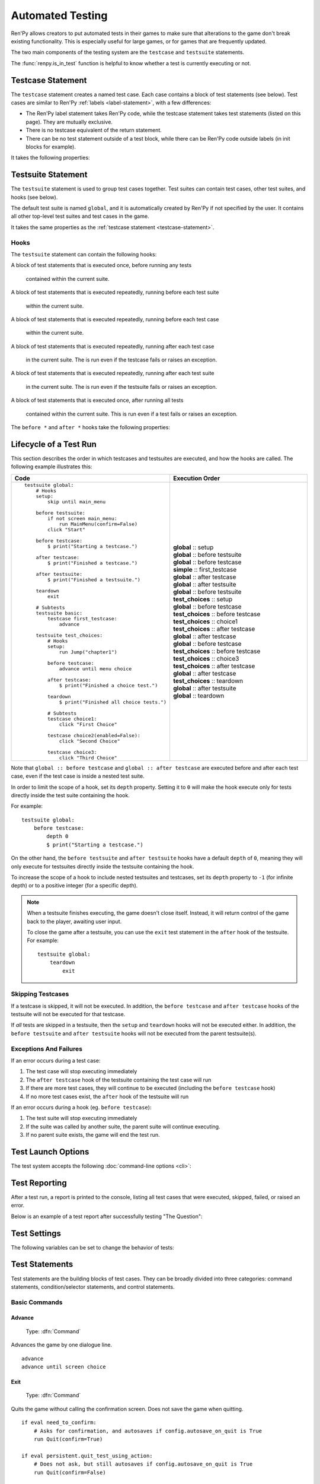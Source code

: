 ==================
Automated Testing
==================

Ren'Py allows creators to put automated tests in their games to make sure that
alterations to the game don't break existing functionality. This is especially
useful for large games, or for games that are frequently updated.

The two main components of the testing system are the ``testcase`` and
``testsuite`` statements.

The :func:`renpy.is_in_test` function is helpful to know whether a test is currently
executing or not.

.. _testcase-statement:

Testcase Statement
==================

The ``testcase`` statement creates a named test case. Each case contains a
block of test statements (see below). Test cases are similar to Ren'Py
:ref:`labels <label-statement>`, with a few differences:

- The Ren'Py label statement takes Ren'Py code, while the testcase statement
  takes test statements (listed on this page). They are mutually exclusive.
- There is no testcase equivalent of the return statement.
- There can be no test statement outside of a test block, while there can be
  Ren'Py code outside labels (in init blocks for example).

It takes the following properties:

.. var:: enabled

    If this expression evaluates to ``False``, this test is skipped.
    Defaults to ``True``.

    This can conditionally disable tests, for example on platforms
    where they are not supported. ::

        testcase windows:
            enabled renpy.windows
            ...

        testcase not_on_mobile:
            enabled not renpy.mobile
            ...

    See :ref:`skipping-testcases` for more information.

.. var:: only

    If this expression evaluates to ``True``, only this test case
    (and other tests with ``only True``) will be run. Defaults to ``False``.

    See :ref:`skipping-testcases` for more information.

.. var:: description

    A string describing the test case. This is used in the test report.

Testsuite Statement
===================

The ``testsuite`` statement is used to group test cases together. Test suites
can contain test cases, other test suites, and hooks (see below).

The default test suite is named ``global``, and it is automatically created
by Ren'Py if not specified by the user. It contains all other top-level test suites
and test cases in the game.

It takes the same properties as the :ref:`testcase statement <testcase-statement>`.

Hooks
-----
The ``testsuite`` statement can contain the following hooks:

A block of test statements that is executed once, before running any tests

    .. describe:: setup
    contained within the current suite.

A block of test statements that is executed repeatedly, running before each test suite

    .. describe:: before testsuite
    within the current suite.


A block of test statements that is executed repeatedly, running before each test case

    .. describe:: before testcase
    within the current suite.

A block of test statements that is executed repeatedly, running after each test case

    .. describe:: after testcase
    in the current suite. The is run even if the testcase fails or raises an
    exception.

A block of test statements that is executed repeatedly, running after each test suite

    .. describe:: after testsuite
    in the current suite. The is run even if the testsuite fails or raises an
    exception.

A block of test statements that is executed once, after running all tests

    .. describe:: teardown
    contained within the current suite. This is run even if a test
    fails or raises an exception.

The ``before *`` and ``after *`` hooks take the following properties:

.. var:: depth

    An integer specifying how deep the hook should apply.

    For testcases, defaults to ``-1``, meaning it applies to all nested test suites and test cases.

    For testsuites, defaults to ``0``, meaning it applies only to test suites directly
    contained within the current suite.

    For more information, see :ref:`lifecycle-of-a-test-run`.

.. _lifecycle-of-a-test-run:

Lifecycle of a Test Run
=======================

This section describes the order in which testcases and testsuites are
executed, and how the hooks are called. The following example illustrates this:

.. csv-table::
   :header: "Code", "Execution Order"
   :widths: 50, 50

   "::

        testsuite global:
            # Hooks
            setup:
                skip until main_menu

            before testsuite:
                if not screen main_menu:
                    run MainMenu(confirm=False)
                click ""Start""

            before testcase:
                $ print(""Starting a testcase."")

            after testcase:
                $ print(""Finished a testcase."")

            after testsuite:
                $ print(""Finished a testsuite."")

            teardown
                exit

            # Subtests
            testsuite basic:
                testcase first_testcase:
                    advance

            testsuite test_choices:
                # Hooks
                setup:
                    run Jump(""chapter1"")

                before testcase:
                    advance until menu choice

                after testcase:
                    $ print(""Finished a choice test."")

                teardown
                    $ print(""Finished all choice tests."")

                # Subtests
                testcase choice1:
                    click ""First Choice""

                testcase choice2(enabled=False):
                    click ""Second Choice""

                testcase choice3:
                    click ""Third Choice""


    ",".. container :: execution-block

            .. container :: execution-entry

                **global** :: setup

            .. container :: execution-block2

                .. container :: execution-entry

                    **global** :: before testsuite

                .. container :: execution-block2

                    .. container :: execution-entry2

                        **global** :: before testcase

                    .. container :: execution-entry3

                        **simple** :: first_testcase

                    .. container :: execution-entry2

                        **global** :: after testcase

                .. container :: execution-entry

                    **global** :: after testsuite

            .. container :: execution-block2

                .. container :: execution-entry

                    **global** :: before testsuite

                .. container :: execution-entry2

                    **test_choices** :: setup

                .. container :: execution-block2

                    .. container :: execution-entry2

                        **global** :: before testcase

                    .. container :: execution-entry2

                        **test_choices** :: before testcase

                    .. container :: execution-entry3

                        **test_choices** :: choice1

                    .. container :: execution-entry2

                        **test_choices** :: after testcase

                    .. container :: execution-entry2

                        **global** :: after testcase

                .. container :: execution-block2

                    .. container :: execution-entry2

                        **global** :: before testcase

                    .. container :: execution-entry2

                        **test_choices** :: before testcase

                    .. container :: execution-entry3

                        **test_choices** :: choice3

                    .. container :: execution-entry2

                        **test_choices** :: after testcase

                    .. container :: execution-entry2

                        **global** :: after testcase

                .. container :: execution-entry2

                    **test_choices** :: teardown

                .. container :: execution-entry

                    **global** :: after testsuite

            .. container :: execution-entry

                **global** :: teardown
    "

Note that ``global :: before testcase`` and ``global :: after testcase`` are
executed before and after each test case, even if the test case is inside a
nested test suite.

In order to limit the scope of a hook, set its ``depth`` property.
Setting it to ``0`` will make the hook execute only for tests
directly inside the test suite containing the hook.

For example::

    testsuite global:
        before testcase:
            depth 0
            $ print("Starting a testcase.")

On the other hand, the ``before testsuite`` and ``after testsuite`` hooks
have a default ``depth`` of ``0``, meaning they will only execute for testsuites
directly inside the testsuite containing the hook.

To increase the scope of a hook to include nested testsuites and testcases,
set its ``depth`` property to ``-1`` (for infinite depth) or to a positive
integer (for a specific depth).

.. note::

    When a testsuite finishes executing, the game doesn't close itself.
    Instead, it will return control of the game back to the player,
    awaiting user input.

    To close the game after a testsuite, you can use the ``exit`` test
    statement in the ``after`` hook of the testsuite. For example::

        testsuite global:
            teardown
                exit

.. _skipping-testcases:

Skipping Testcases
------------------
If a testcase is skipped, it will not be executed. In addition, the
``before testcase`` and ``after testcase`` hooks of the testsuite will not be executed
for that testcase.

If *all* tests are skipped in a testsuite, then the ``setup`` and
``teardown`` hooks will not be executed either. In addition, the
``before testsuite`` and ``after testsuite`` hooks will not be executed from
the parent testsuite(s).

Exceptions And Failures
-----------------------
If an error occurs during a test case:

1. The test case will stop executing immediately
2. The ``after testcase`` hook of the testsuite containing the test case will run
3. If there are more test cases, they will continue to be executed (including the
   ``before testcase`` hook)
4. If no more test cases exist, the ``after`` hook of the testsuite will run

If an error occurs during a hook (eg. ``before testcase``):

1. The test suite will stop executing immediately
2. If the suite was called by another suite, the parent suite will continue
   executing.
3. If no parent suite exists, the game will end the test run.

Test Launch Options
===================

The test system accepts the following :doc:`command-line options <cli>`:

.. option:: --ignore_enabled_flag

    If provided, all test cases and test suites will be executed, regardless
    of their ``enabled`` property.

.. option:: --print_details

    If provided, the test report will include details about each test case,
    including its description and the time it took to execute.

.. option:: --print_skipped

    If provided, the test report will include information about skipped
    test cases and test suites. Requires ``--print_details`` to be enabled as well.

Test Reporting
===================

After a test run, a report is printed to the console, listing all test cases
that were executed, skipped, failed, or raised an error.

Below is an example of a test report after successfully testing "The Question":

.. image :: testcases_the_question.png
    :alt: Test report example
    :class: screenshot


Test Settings
=================

The following variables can be set to change the behavior of tests:

.. var:: _test.maximum_framerate

    A boolean specifying whether to use maximum framerate mode during tests.
    This will unlock the framerate beyond your screens refresh rate if possible.
    Defaults to ``True``.

.. var :: _test.timeout

    A float specifying the maximum number of seconds a test statement
    should wait for a condition to be met. Defaults to ``10.0``.

    This can be overridden on a per-statement basis by providing a ``timeout``
    property to statements that support it (like ``assert`` and ``until``).

.. var:: _test.force

    A boolean specifying whether to force the test to proceed even if
    ``renpy.config.suppress_underlay`` is ``True``. Defaults to ``False``.

.. var:: _test.transition_timeout

    A float specifying the maximum number of seconds to wait for a transition
    to complete before skipping it and proceeding with the test.
    Defaults to ``5.0``.

.. var:: _test.focus_trials

    An integer specifying how many times the test system should try to find
    a valid spot to :ref:`move the mouse <test-move-statement>` when using a
    selector without a position. Defaults to ``100``.

.. var:: _test.ignore_enabled_flag

    A boolean specifying whether to ignore the ``enabled`` flag of testcases
    when executing tests. Defaults to ``False``.


.. _test-statements:

Test Statements
===============

Test statements are the building blocks of test cases. They can be broadly
divided into three categories: command statements, condition/selector statements, and
control statements.

Basic Commands
-------------

.. _test-advance-statement:

Advance
^^^^^^^^^^

    Type: :dfn:`Command`

    .. describe:: advance

Advances the game by one dialogue line. ::

    advance
    advance until screen choice


Exit
^^^^^^^^^^

    Type: :dfn:`Command`

    .. describe:: exit

Quits the game without calling the confirmation screen.
Does not save the game when quitting. ::

    if eval need_to_confirm:
        # Asks for confirmation, and autosaves if config.autosave_on_quit is True
        run Quit(confirm=True)

    if eval persistent.quit_test_using_action:
        # Does not ask, but still autosaves if config.autosave_on_quit is True
        run Quit(confirm=False)

    exit # neither asks nor autosaves

Pass
^^^^^^^^^^

    Type: :dfn:`Command`

    .. describe:: pass

Does not do anything. It's a no-op, allowing for empty testcases. ::

    testcase not_yet_implemented:
        pass

Pause
^^^^^^^^^^

    Type: :dfn:`Command`

    .. describe:: pause [time (float)]

Pauses test execution for a given number of seconds. Similar to the
:ref:`pause-statement`, but requires a value, or it can be specified without
a time if it is followed by an `until` clause. ::

    pause 5.0
    pause until screen inventory

Run
^^^^^^^^^^

    Type: :dfn:`Command`

    .. describe:: run <action>

Runs the provided :doc:`screen-language action <screen_actions>` (or list of
actions).

Ready if and when a button containing the provided action (or list) would be
sensitive. ::

    testcase chapter_3:
        run Jump("chapter_3")

.. _test-skip-statement:

Skip
^^^^^^^^^^

    Type: :dfn:`Command`

    .. describe:: skip [fast]

Causes the game to begin skipping. If the game is in a menu context,
then this returns to the game. Otherwise, it just enables skipping.

If ``fast`` is provided, the game will skip directly to the next menu choice.

::

    skip
    skip fast
    skip until screen choice


Mouse Commands
----------------

Click
^^^^^^^^^^

    Type: :dfn:`Command`

    .. describe:: click [button (int)] [selector] [pos (x, y)]

Executes a simulated click on the screen. It takes the following optional
properties:

- ``button`` specifies which button of the simulated mouse is to be clicked
    with. It takes an integer and defaults to 1. 1 is a left-click, 2 is a
    right-click, 3 is a middle-click, 4 and 5 are additional buttons found on
    some mouses. Normally only 1 and 2 trigger any response from Ren'Py.

If ``selector`` and/or ``pos`` are given, the virtual test mouse is moved according to
the rules of the :ref:`move statement <test-move-statement>` before the click is sent.

.. ``always`` is not documented because useless in the case of the click clause by itself

Click behaves like a :ref:`pattern <test-text-selector>`\ -taking clause which would
not be given a pattern: if no ``pos`` is provided, it will look for a neutral
place where a click would not occur on a focusable element.

.. give example for both

.. note::

    Use the :ref:`advance <test-advance-statement>` or :ref:`skip <test-skip-statement>`
    statements if you want to advance the game's dialogue.
    Clicking may result in unpredictable results, depending on where the mouse
    is positioned and what is currently on the screen.

Drag
^^^^^^^^^^

    Type: :dfn:`Command`

    .. describe:: drag <[selector] [pos (x, y)]> to <[selector] [pos (x, y)]> [button (int)] [steps (int)]

Simulates a drag action on the screen. It takes the following properties:

- The first part (before the ``to``) specifies the starting point of the drag.
  It takes an optional ``selector`` and/or ``pos`` property, which are
  interpreted according to the rules of the :ref:`move statement <test-move-statement>`.
- The second part (after the ``to``) specifies the ending point of the drag.
  It also takes an optional ``selector`` and/or ``pos`` property, which are
  interpreted according to the rules of the :ref:`move statement <test-move-statement>`.
- ``button`` specifies which button of the simulated mouse is to be used
  for the drag. It takes an integer and defaults to 1. 1 is a left-click, 2 is a
  right-click, 3 is a middle-click, 4 and 5 are additional buttons found on
  some mouses. Normally only 1 and 2 trigger any response from Ren'Py.
- ``steps`` specifies how many intermediate steps the drag should take.
  It takes an integer and defaults to `10`. More steps result in a smoother
  drag, but also take more time.

::

    drag id "item_icon" to id "inventory_slot_3" button 1 steps 20
    drag pos (100, 200) to pos (400, 500) button 1
    drag id "item_icon" pos (0.5, 0.5) to pos (300, 400) steps 5
    drag pos (50, 50) to id "inventory_slot_1"
    drag pos (50, 50) to pos (150, 150)

.. _test-move-statement:

Move
^^^^^^^^^^

    Type: :dfn:`Command`

    .. describe:: move [selector] [pos (x, y)]

Moves the virtual test mouse to a given position on the screen.

If a ``selector`` is given, and:

- If ``pos`` is specified, the mouse is moved to that position relative to the selector.
- If no ``pos`` is specified, the mouse attempts to find a pixel that would focus the
  selector if clicked. This takes into account things like :propref:`focus_mask`.

If no ``selector`` is given, and:

- If ``pos`` is specified, the mouse is moved to that position relative to the screen.
- If no ``pos`` is specified, an error is thrown.

::

    # Move to a random clickable point within `back_btn`
    move id "back_btn"

    # Move to the center of `back_btn`
    move id "back_btn" pos (0.5, 0.5)

    # Move to a point 20 pixels right and 10 pixels down from the top-left corner of `back_btn`
    move id "back_btn" pos (20, 10)

    # Move to the top right corner of the screen
    move pos (1.0, 0.0)

    # Move to a point 20 pixels right and 10 pixels down from the top-left corner of the screen
    move pos (20, 10)

Scroll
^^^^^^^^^^

    Type: :dfn:`Command`

    .. describe:: scroll [amount (int)] [selector] [pos (x, y)]

Simulates a scroll event. It takes the following optional properties:

- ``amount`` specifies how many "notches" to scroll. It takes an integer
  and defaults to ``1``. Positive values scroll down, negative values scroll up.
- If ``selector`` and/or ``pos`` are given, the virtual test mouse is moved according to
  the rules of the :ref:`move statement <test-move-statement>` before the scroll is sent.

::

    scroll "bar"
    scroll id "inventory_scroll"
    scroll amount 10 id "inventory_scroll" pos (0.5, 0.5)
    scroll # scrolls down at the current mouse position

.. note::

    This only simulates the mousewheel event. You may consider using
    the Scroll action from :doc:`screen_actions`. ::

        run Scroll("inventory_scroll", "increase", amount="step", delay=1.0)

Keyboard Commands
----------------

Keysym
^^^^^^^^^^

.. _test-keysym-statement:

    Type: :dfn:`Command`

    .. describe:: keysym <keysym> [selector] [pos (x, y)]

Simulate a keysym event. This includes the keys of :doc:`config.keymap <keymap>`.

If ``selector`` and/or ``pos`` are given, the virtual test mouse is moved according to
the rules of the :ref:`move statement <test-move-statement>` before the keysym is sent.

::

    keysym "skip"
    keysym "help"
    keysym "ctrl_K_a"
    keysym "K_BACKSPACE" repeat 30
    keysym "pad_a_press"

.. _test-type-statement:

Type
^^^^^^^^^^

    Type: :dfn:`Command`

    .. describe:: type <string> [selector] [pos (x, y)]

Types the provided string as if it was typed on the keyboard.

If ``selector`` and/or ``pos`` are given, the virtual test mouse is moved according to
the rules of the :ref:`move statement <test-move-statement>` before the text is sent.

::

    type "Hello, World!"

.. _test-conditions:

Condition Statements
--------------------

Conditions are used to check whether a certain condition is true or not.
They are used in condition-taking test statements
like ``if``, ``assert`` or ``until``.


Boolean Values
^^^^^^^^^^^^^^^^

Tests can use the literal boolean values ``True`` and ``False``.
These are always ready. ::

    if True:
        click "Start"

    if False:
        click "Settings" # does not execute, since the condition is always false


Boolean Operations
^^^^^^^^^^^^^^^^

    Conditions support the ``not``, ``and`` and ``or`` operators.
    That expression may or may not be enclosed in parentheses. ::

        assert eval (renpy.is_in_test() and screen main_menu)
        advance until "ask her right" or label "chapter_five"
        click "Next" until not screen choice

.. _test-eval-statement:

Eval
^^^^^^^^^

    Type: :dfn:`Condition`

    .. describe:: eval <expression>

Evaluates the provided python expression. This exists only to be used inside condition-taking test
statements like ``assert``, ``if`` or ``until``. ::

    assert eval (renpy.is_in_test() and ("Ren'Py" in renpy.version_string))

.. note::

    Differences between a dollar-line and the eval clause:

    - Eval cannot be used on a line by itself, it must be used inside a
      statement like ``if`` or ``until``, while dollar-lines must be on
      their own line.
    - A dollar-line executes any python statement, which does not necessarily
      have a value - for example ``$ import math`` - while the eval clause
      requires a return value.

Label
^^^^^^^^^

    Type: :dfn:`Condition`

    .. describe:: label <labelname>

Checks if the provided Ren'Py label has been reached since the last time
a test statement was executed.

Considering the following example::

    run Jump("chapter_1")
    assert label chapter_1 # works
    assert label chapter_1 # fails

The first ``assert`` statement works because the label ``chapter_1`` has been
reached by the ``run Jump("chapter_1")`` statement. The second ``assert``
statement fails because the label ``chapter_1`` has not been reached again
since the first ``assert`` statement.

That also means the following example will not work::

    run Jump("chapter_1")
    advance repeat 3
    assert label chapter_1 # fails

.. warning::

    This test statement should not be confused with the Ren'Py native
    :ref:`label <label-statement>` statement it refers to, or with the unrelated
    :ref:`label element <sl-label>` used in screens.

Selector Statements
-------------------

Selector statements are used to check if a certain element is on the screen,
and to use that element for further actions.

Selectors are a special kind of condition.

Displayable Selector
^^^^^^^^^^^^^^^^^^^^

    Type: :dfn:`Condition, Selector`

Check if a screen or element with given id is currently displayed.

It takes one parameter, the name of the screen. It takes the following properties:

    .. TODO: Which ones need quotes, which ones don't?

    .. describe:: screen <name>

        The name of the screen to check.

    .. describe:: id "<name>"

        The id of the element to check.

    .. describe:: layer "<name>"

        The layer on which the screen is displayed. If not given, the layer is
        automatically determined by the screen name.

::

    if screen main_menu:
        click "Start"

    advance until id "inventory_viewport" layer "overlay"

    click "Close" until not id "close_button"


.. _test-text-selector:

Text Selector
^^^^^^^^^^^^^^^^^^^^

    Type: :dfn:`Condition, Selector`

    .. describe:: "<text>"

The ``text`` selector takes a string which resolves to a target
found on the screen. The search is performed by going through all focusable
elements on the screen (which are typically buttons and the main textbox),
and looking through their :propref:`alt` text.


This search is case-insensitive and looks for the shortest match.
For example, if the string ``"log"`` is given, and the screen contains
the texts ``"CATALOG"`` and ``"illogical"``, the target
will be the ``"CATALOG"`` text.



::

    # This may be in a button
    skip until "Start Game"

    # This may be in the main textbox
    advance until "Hey, that's not fair!"

    # Case-insensitive search
    assert "AsK HeR RighT AwaY"


Control Statements
------------------

These statements control the flow of the test execution.

Assert
^^^^^^^^^^

    Type: :dfn:`Control`

    .. describe:: assert <condition> [timeout (float)]

This statement takes a condition and raise a
RenpyTestAssertionError if the condition is not met at the time when
the assert statement executes.

If a ``timeout`` is given, the statement will wait up to that many seconds
for the condition to be met. If the condition is not met within that time,
the assertion fails.

::

    assert screen main_menu
    assert eval some_function(args)
    assert id "start_button" timeout 5.0

.. seealso::

    - `Python asserts <https://docs.python.org/reference/simple_stmts.html#the-assert-statement>`__
    - `Boolean evaluation <https://docs.python.org/library/stdtypes.html#truth-value-testing>`__



If
^^^^^^^^^

    Type: :dfn:`Control`

    .. describe:: if <condition>

This statement executes a block of test statements if and when the provided
condition is met.

Example::

    if label "chapter_five":
        exit

    if eval (persistent.should_advance and i_should_advance["now"]):
        advance

The ``elif`` and ``else`` statements can be used to add
additional conditions to the ``if`` statement. ::

    if eval persistent.should_advance:
        advance
    elif eval i_should_advance["now"]:
        advance
    else:
        click "Start"


Repeat
^^^^^^^^^

    Type: :dfn:`Control`

    .. describe:: <command> repeat <number>

Repeats a statement for a given number of times. It consists of an
Command statement on the left-hand side and a number of repetitions
on the right-hand side, separated by the word ``repeat``. ::

    click "+" repeat 3
    keysym "K_BACKSPACE" repeat 10
    advance repeat 3

Until
^^^^^^^^^

    Type: :dfn:`Control`

    .. describe:: <command> until <condition> [timeout (float or None)]

Repeats a statement until a condition is met. It consists of an
Command statement on the left-hand side and a condition on the right-hand
side, separated by the word ``until``.

If and when the condition on the right is met, control is
passed to the next statement. Otherwise, the left-hand statement
is executed repeatedly until the condition is ready.

If a ``timeout`` is given, the statement will wait up to that many seconds
for the condition to be met. If the condition is not met within that time,
a RenpyTestTimeoutError is raised.

If the timeout is ``None``, the statement will wait indefinitely
for the condition to be met.

This timeout temporarily overrides the global ``_test.timeout`` setting.

::

    advance until screen choice
    click "Next"
    advance until label "chapter_5"

    skip until screen inventory timeout 20.0


Python Blocks And Dollar-Lines
------------------------------

A :ref:`python block <python-statement>` or a :ref:`dollar-line` can be added
within a testcase. Unlike in normal Ren'Py code, the python blocks don't take
the ``in substore`` parameter, but it does take the ``hide`` keyword. They
(both) allow execution of arbitrary python code.

Init code gets executed before the test occurs, so functions and classes defined
in ``init python`` blocks can be called in test python blocks and in test
dollar-lines. For example::

    init python in test:
        def afunction():
            if renpy.is_in_test():
                return "test"
            return "not test"

    testcase default:
        $ print(test.afunction()) # ends up in the console